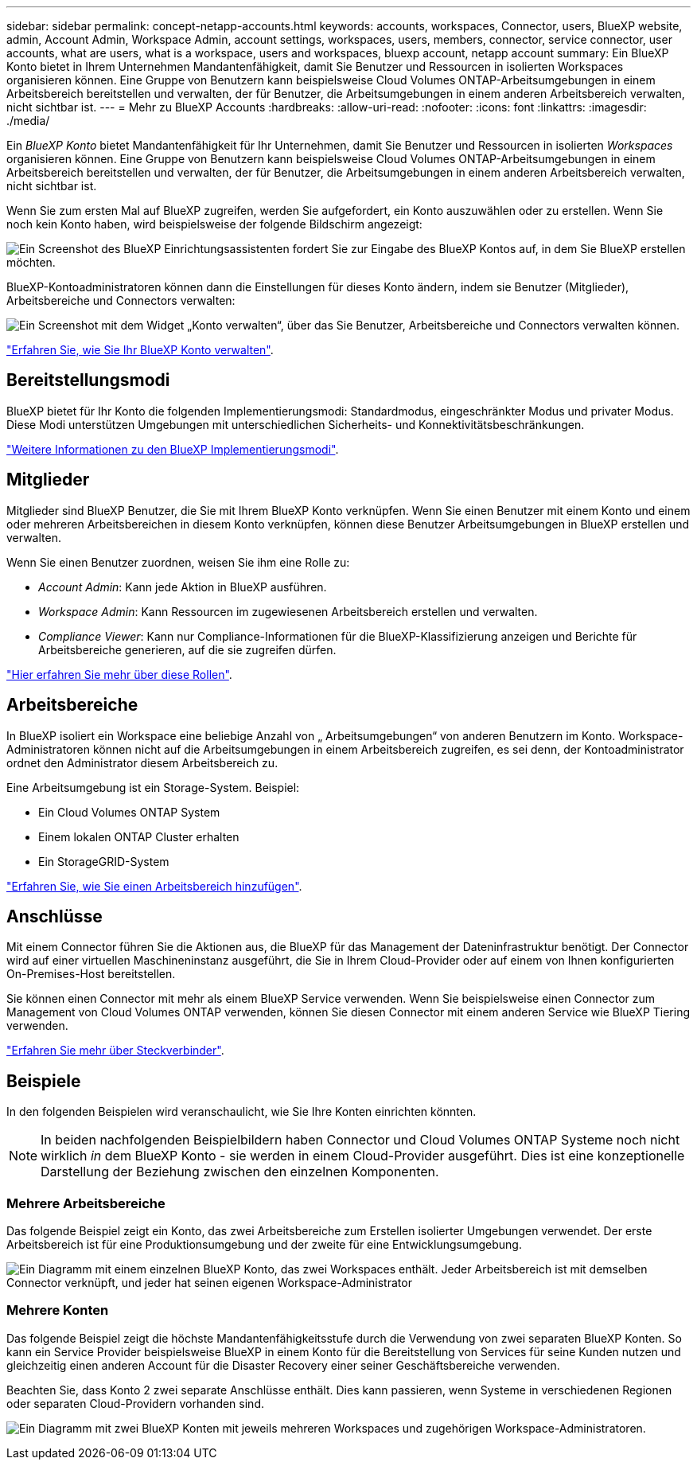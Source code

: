 ---
sidebar: sidebar 
permalink: concept-netapp-accounts.html 
keywords: accounts, workspaces, Connector, users, BlueXP website, admin, Account Admin, Workspace Admin, account settings, workspaces, users, members, connector, service connector, user accounts, what are users, what is a workspace, users and workspaces, bluexp account, netapp account 
summary: Ein BlueXP Konto bietet in Ihrem Unternehmen Mandantenfähigkeit, damit Sie Benutzer und Ressourcen in isolierten Workspaces organisieren können. Eine Gruppe von Benutzern kann beispielsweise Cloud Volumes ONTAP-Arbeitsumgebungen in einem Arbeitsbereich bereitstellen und verwalten, der für Benutzer, die Arbeitsumgebungen in einem anderen Arbeitsbereich verwalten, nicht sichtbar ist. 
---
= Mehr zu BlueXP Accounts
:hardbreaks:
:allow-uri-read: 
:nofooter: 
:icons: font
:linkattrs: 
:imagesdir: ./media/


[role="lead"]
Ein _BlueXP Konto_ bietet Mandantenfähigkeit für Ihr Unternehmen, damit Sie Benutzer und Ressourcen in isolierten _Workspaces_ organisieren können. Eine Gruppe von Benutzern kann beispielsweise Cloud Volumes ONTAP-Arbeitsumgebungen in einem Arbeitsbereich bereitstellen und verwalten, der für Benutzer, die Arbeitsumgebungen in einem anderen Arbeitsbereich verwalten, nicht sichtbar ist.

Wenn Sie zum ersten Mal auf BlueXP zugreifen, werden Sie aufgefordert, ein Konto auszuwählen oder zu erstellen. Wenn Sie noch kein Konto haben, wird beispielsweise der folgende Bildschirm angezeigt:

image:screenshot-account-selection.png["Ein Screenshot des BlueXP Einrichtungsassistenten fordert Sie zur Eingabe des BlueXP Kontos auf, in dem Sie BlueXP erstellen möchten."]

BlueXP-Kontoadministratoren können dann die Einstellungen für dieses Konto ändern, indem sie Benutzer (Mitglieder), Arbeitsbereiche und Connectors verwalten:

image:screenshot-account-settings.png["Ein Screenshot mit dem Widget „Konto verwalten“, über das Sie Benutzer, Arbeitsbereiche und Connectors verwalten können."]

link:task-managing-netapp-accounts.html["Erfahren Sie, wie Sie Ihr BlueXP Konto verwalten"].



== Bereitstellungsmodi

BlueXP bietet für Ihr Konto die folgenden Implementierungsmodi: Standardmodus, eingeschränkter Modus und privater Modus. Diese Modi unterstützen Umgebungen mit unterschiedlichen Sicherheits- und Konnektivitätsbeschränkungen.

link:concept-modes.html["Weitere Informationen zu den BlueXP Implementierungsmodi"].



== Mitglieder

Mitglieder sind BlueXP Benutzer, die Sie mit Ihrem BlueXP Konto verknüpfen. Wenn Sie einen Benutzer mit einem Konto und einem oder mehreren Arbeitsbereichen in diesem Konto verknüpfen, können diese Benutzer Arbeitsumgebungen in BlueXP erstellen und verwalten.

Wenn Sie einen Benutzer zuordnen, weisen Sie ihm eine Rolle zu:

* _Account Admin_: Kann jede Aktion in BlueXP ausführen.
* _Workspace Admin_: Kann Ressourcen im zugewiesenen Arbeitsbereich erstellen und verwalten.
* _Compliance Viewer_: Kann nur Compliance-Informationen für die BlueXP-Klassifizierung anzeigen und Berichte für Arbeitsbereiche generieren, auf die sie zugreifen dürfen.


link:reference-user-roles.html["Hier erfahren Sie mehr über diese Rollen"].



== Arbeitsbereiche

In BlueXP isoliert ein Workspace eine beliebige Anzahl von „ Arbeitsumgebungen“ von anderen Benutzern im Konto. Workspace-Administratoren können nicht auf die Arbeitsumgebungen in einem Arbeitsbereich zugreifen, es sei denn, der Kontoadministrator ordnet den Administrator diesem Arbeitsbereich zu.

Eine Arbeitsumgebung ist ein Storage-System. Beispiel:

* Ein Cloud Volumes ONTAP System
* Einem lokalen ONTAP Cluster erhalten
* Ein StorageGRID-System


link:task-setting-up-netapp-accounts.html["Erfahren Sie, wie Sie einen Arbeitsbereich hinzufügen"].



== Anschlüsse

Mit einem Connector führen Sie die Aktionen aus, die BlueXP für das Management der Dateninfrastruktur benötigt. Der Connector wird auf einer virtuellen Maschineninstanz ausgeführt, die Sie in Ihrem Cloud-Provider oder auf einem von Ihnen konfigurierten On-Premises-Host bereitstellen.

Sie können einen Connector mit mehr als einem BlueXP Service verwenden. Wenn Sie beispielsweise einen Connector zum Management von Cloud Volumes ONTAP verwenden, können Sie diesen Connector mit einem anderen Service wie BlueXP Tiering verwenden.

link:concept-connectors.html["Erfahren Sie mehr über Steckverbinder"].



== Beispiele

In den folgenden Beispielen wird veranschaulicht, wie Sie Ihre Konten einrichten könnten.


NOTE: In beiden nachfolgenden Beispielbildern haben Connector und Cloud Volumes ONTAP Systeme noch nicht wirklich _in_ dem BlueXP Konto - sie werden in einem Cloud-Provider ausgeführt. Dies ist eine konzeptionelle Darstellung der Beziehung zwischen den einzelnen Komponenten.



=== Mehrere Arbeitsbereiche

Das folgende Beispiel zeigt ein Konto, das zwei Arbeitsbereiche zum Erstellen isolierter Umgebungen verwendet. Der erste Arbeitsbereich ist für eine Produktionsumgebung und der zweite für eine Entwicklungsumgebung.

image:diagram_cloud_central_accounts_one.png["Ein Diagramm mit einem einzelnen BlueXP Konto, das zwei Workspaces enthält. Jeder Arbeitsbereich ist mit demselben Connector verknüpft, und jeder hat seinen eigenen Workspace-Administrator"]



=== Mehrere Konten

Das folgende Beispiel zeigt die höchste Mandantenfähigkeitsstufe durch die Verwendung von zwei separaten BlueXP Konten. So kann ein Service Provider beispielsweise BlueXP in einem Konto für die Bereitstellung von Services für seine Kunden nutzen und gleichzeitig einen anderen Account für die Disaster Recovery einer seiner Geschäftsbereiche verwenden.

Beachten Sie, dass Konto 2 zwei separate Anschlüsse enthält. Dies kann passieren, wenn Systeme in verschiedenen Regionen oder separaten Cloud-Providern vorhanden sind.

image:diagram_cloud_central_accounts_two.png["Ein Diagramm mit zwei BlueXP Konten mit jeweils mehreren Workspaces und zugehörigen Workspace-Administratoren."]
